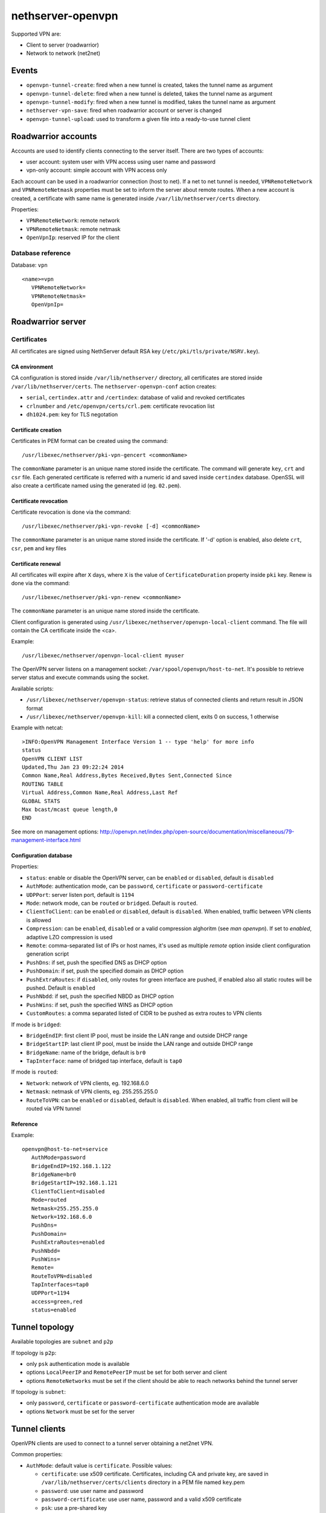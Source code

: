 ==================
nethserver-openvpn
==================

Supported VPN are:

* Client to server (roadwarrior)
* Network to network (net2net)


Events
======

* ``openvpn-tunnel-create``: fired when a new tunnel is created, takes the tunnel name as argument
* ``openvpn-tunnel-delete``: fired when a new tunnel is deleted, takes the tunnel name as argument
* ``openvpn-tunnel-modify``: fired when a new tunnel is modified, takes the tunnel name as argument
* ``nethserver-vpn-save``: fired when roadwarrior account or server is changed
* ``openvpn-tunnel-upload``: used to transform a given file into a ready-to-use tunnel client


Roadwarrior accounts
====================

Accounts are used to identify clients connecting to the server itself. There are two types of accounts:

* user account: system user with VPN access using user name and password
* vpn-only account: simple account with VPN access only

Each account can be used in a roadwarrior connection (host to net). 
If a net to net tunnel is needed, ``VPNRemoteNetwork`` and ``VPNRemoteNetmask`` 
properties must be set to inform the server about remote routes.
When a new account is created, a certificate with same name is generated inside ``/var/lib/nethserver/certs`` directory.

Properties:

* ``VPNRemoteNetwork``: remote network
* ``VPNRemoteNetmask``: remote netmask
* ``OpenVpnIp``: reserved IP for the client

Database reference
------------------

Database: ``vpn``

::

 <name>=vpn
    VPNRemoteNetwork=
    VPNRemoteNetmask=
    OpenVpnIp=


Roadwarrior server
==================

Certificates
------------

All certificates are signed using NethServer default RSA key (``/etc/pki/tls/private/NSRV.key``).

CA environment
^^^^^^^^^^^^^^

CA configuration is stored inside ``/var/lib/nethserver/`` directory, all certificates are stored inside ``/var/lib/nethserver/certs``. The ``nethserver-openvpn-conf`` action creates:

* ``serial``, ``certindex.attr`` and ``/certindex``: database of valid and revoked certificates
* ``crlnumber`` and ``/etc/openvpn/certs/crl.pem``: certificate revocation list
* ``dh1024.pem``: key for TLS negotation


Certificate creation
^^^^^^^^^^^^^^^^^^^^

Certificates in PEM format can be created using the command: ::

  /usr/libexec/nethserver/pki-vpn-gencert <commonName>

The ``commonName`` parameter is an unique name stored inside the certificate. 
The command will generate ``key``, ``crt`` and ``csr`` file.
Each generated certificate is referred with a numeric id and saved inside ``certindex`` database. OpenSSL will also create a certificate named using the generated id (eg. ``02.pem``). 

Certificate revocation
^^^^^^^^^^^^^^^^^^^^^^

Certificate revocation is done via the command: ::

    /usr/libexec/nethserver/pki-vpn-revoke [-d] <commonName>

The ``commonName`` parameter is an unique name stored inside the certificate. 
If '-d' option is enabled, also delete ``crt``, ``csr``, ``pem`` and key files

Certificate renewal
^^^^^^^^^^^^^^^^^^^

All certificates will expire after ``X`` days, where ``X`` is the value of ``CertificateDuration`` property inside ``pki`` key.
Renew is done via the command: ::

  /usr/libexec/nethserver/pki-vpn-renew <commonName>

The ``commonName`` parameter is an unique name stored inside the certificate. 


Client configuration is generated using ``/usr/libexec/nethserver/openvpn-local-client`` command. 
The file will contain the CA certificate inside the <ca>.

Example: ::

  /usr/libexec/nethserver/openvpn-local-client myuser

The OpenVPN server listens on a management socket: ``/var/spool/openvpn/host-to-net``.
It's possible to retrieve server status and execute commands using the socket.

Available scripts:

* ``/usr/libexec/nethserver/openvpn-status``: retrieve status of connected clients and return result in JSON format
* ``/usr/libexec/nethserver/openvpn-kill``: kill a connected client, exits 0 on success, 1 otherwise

Example with netcat: ::

  >INFO:OpenVPN Management Interface Version 1 -- type 'help' for more info
  status
  OpenVPN CLIENT LIST
  Updated,Thu Jan 23 09:22:24 2014
  Common Name,Real Address,Bytes Received,Bytes Sent,Connected Since
  ROUTING TABLE
  Virtual Address,Common Name,Real Address,Last Ref
  GLOBAL STATS
  Max bcast/mcast queue length,0
  END

See more on management options: http://openvpn.net/index.php/open-source/documentation/miscellaneous/79-management-interface.html

Configuration database
^^^^^^^^^^^^^^^^^^^^^^

Properties:

* ``status``: enable or disable the OpenVPN server, can be ``enabled`` or ``disabled``, default is ``disabled``
* ``AuthMode``: authentication mode, can be ``password``, ``certificate`` or ``password-certificate``
* ``UDPPort``: server listen port, default is ``1194``
* ``Mode``: network mode, can be ``routed`` or ``bridged``. Default is ``routed``.
* ``ClientToClient``: can be ``enabled`` or ``disabled``, default is ``disabled``. When enabled, traffic between VPN clients is allowed
* ``Compression``: can be ``enabled``, ``disabled`` or a valid compression alghoritm (see `man openvpn`). If set to `enabled`, adaptive LZO compression is used
* ``Remote``: comma-separated list of IPs or host names, it's used as multiple *remote* option inside client configuration generation script
* ``PushDns``: if set, push the specified DNS as DHCP option
* ``PushDomain``: if set, push the specified domain as DHCP option
* ``PushExtraRoutes``: if ``disabled``, only routes for green interface are pushed, if enabled also all static routes will be pushed. Default is ``enabled``
* ``PushNbdd``: if set, push the specified NBDD as DHCP option
* ``PushWins``: if set, push the specified WINS as DHCP option
* ``CustomRoutes``: a comma separated listed of CIDR to be pushed as extra routes to VPN clients


If mode is ``bridged``:

* ``BridgeEndIP``: first client IP pool, must be inside the LAN range and outside DHCP range
* ``BridgeStartIP``: last client IP pool, must be inside the LAN range and outside DHCP range
* ``BridgeName``: name of the bridge, default is ``br0``
* ``TapInterface``: name of bridged tap interface, default is ``tap0``

If mode is ``routed``:

* ``Network``: network of VPN clients, eg. 192.168.6.0
* ``Netmask``: netmask of VPN clients, eg. 255.255.255.0
* ``RouteToVPN``: can be ``enabled`` or ``disabled``, default is ``disabled``. When enabled, all traffic from client will be routed via VPN tunnel


Reference
^^^^^^^^^

Example: ::

 openvpn@host-to-net=service
    AuthMode=password
    BridgeEndIP=192.168.1.122
    BridgeName=br0
    BridgeStartIP=192.168.1.121
    ClientToClient=disabled
    Mode=routed
    Netmask=255.255.255.0
    Network=192.168.6.0
    PushDns=
    PushDomain=
    PushExtraRoutes=enabled
    PushNbdd=
    PushWins=
    Remote=
    RouteToVPN=disabled
    TapInterfaces=tap0
    UDPPort=1194
    access=green,red
    status=enabled

Tunnel topology
===============

Available topologies are ``subnet`` and ``p2p``

If topology is ``p2p``:

- only ``psk`` authentication mode is available
- options ``LocalPeerIP`` and ``RemotePeerIP`` must be set for both server and client
- options ``RemoteNetworks`` must be set if the client should be able to reach
  networks behind the tunnel server

If topology is ``subnet``:

- only ``password``, ``certificate`` or ``password-certificate`` authentication mode are available
- options ``Network`` must be set for the server

Tunnel clients
==============

OpenVPN clients are used to connect to a tunnel server obtaining a net2net VPN.

Common properties:

* ``AuthMode``: default value is ``certificate``. Possible values:

  * ``certificate``: use x509 certificate. Certificates, including CA and private key, are saved in ``/var/lib/nethserver/certs/clients`` directory in a PEM file named ``key``.pem
  * ``password``: use user name and password
  * ``password-certificate``: use user name, password and a valid x509 certificate
  * ``psk``: use a pre-shared key
* ``Cipher``: a valid OpenVPN cipher among ``openvpn --show-ciphers``
* ``Compression``: can be ``enabled``, ``disabled`` or a valid compression alghoritm (see `man openvpn`). If set to `enabled`, adaptive LZO compression is used
* ``LocalPeerIP`` and ``RemotePeerIP``: IP for the Point to Point hosts
* ``Password``: password used for authentication, if ``AuthMode`` is ``password`` or ``password-certificate``
* ``Protocol``: can be ``udp`` or ``tcp``, default is ``udp``
* ``RemoteHost``: a list of remote server hostnames or ip addresses
* ``RemoteNetworks``: list of networks in CIDR format, for each network will be created a route. This networks will also be used by the firewall library
  to calculate the zone of VPN hosts used inside the firewall rules.
* ``RemotePort``: remote host port
* ``User``: username used for authentication, if ``AuthMode`` is ``password`` or ``password-certificate``
* ``WanPriorities``: an ordered list of red interfaces which will be used to connect to the server, can be
  used to prefer a faster WAN over a slower one
* ``Topology``: can be ``subnet`` (default) or ``p2p``
* ``status``: enable or disable the OpenVPN server, can be ``enabled`` or ``disabled``, default is ``enabled``

Files:

- pre-shared key: ``/var/lib/nethserver/certs/clients/<name>.key``
- certificates: ``/var/lib/nethserver/certs/<name>.{pem,key}``

Database reference
------------------

Database: ``vpn``

::

 c1=tunnel
    AuthMode=psk
    Cipher=
    Compression=disabled
    Crt=
    Mode=routed
    Protocol=udp
    Psk=
    RemoteHost=1.2.3.4,8.8.6.7
    RemotePort=1122
    Topology=subnet
    WanPriorities=eth2,eth1
    status=enabled

 clntnh2d=tunnel
    AuthMode=certificate
    Cipher=
    Compression=enabled
    Mode=routed
    Protocol=udp
    RemoteHost=1.2.3.4,8.8.6.7
    RemotePort=1244
    Topology=subnet
    status=enabled


Tunnel servers
==============

Servers are instance of OpenVPN listening for incoming connections.
Each server runs on its own port and can handle many clients.

When a server is created the following files will be generated:

- a certificate and a private key: ``/var/lib/nethserver/openvpn-tunnels/<name>.crt`` and ``/var/lib/nethserver/openvpn-tunnels/keys/<name>.key``
- a pre-shared key ``/var/lib/nethserver/openvpn-tunnels/<name>.key``

Certificate generation uses a custom version of easy-rsa, see ``/usr/share/nethserver-openvpn`` directory content.

Properties:
* ``Cipher``: a valid OpenVPN cipher among ``openvpn --show-ciphers``
* ``Compression``: can be ``enabled``, ``disabled`` or a valid compression alghoritm (see `man openvpn`). If set to `enabled`, adaptive LZO compression is used
* ``LocalNetworks``: list of networks in CIDR format, each network will be pushed as route to the client
* ``LocalPeerIP`` and ``RemotePeerIP``: IP for the Point to Point hosts
* ``Network``: network address of the VPN tunnel
* ``Port``: listen port
* ``Protocol``: can be ``udp`` or ``tcp``, default is ``udp``
* ``PublicAddresses``: list of public IPs or host names used by clients to connect to the server
* ``RemoteNetworks``: list of networks in CIDR format, for each network will be created a local route
* ``Topology``: can be ``subnet`` (default) or ``p2p``
* ``status``: enable or disable the OpenVPN server, can be ``enabled`` or ``disabled``, default is ``disabled``


Database reference
------------------

Database: ``vpn``

::

 server1=openvpn-tunnel-server
    Cipher=
    Compression=enabled
    LocalNetworks=192.168.1.0/24
    RemotelNetworks=192.168.6.0/24
    Network=10.10.11.0/24
    Port=1282
    Protocol=udp
    PublicAddresses=1.2.3.4,test.local.neth.eu
    Topology=subnet
    status=enabled

 psk1=openvpn-tunnel-server
    Cipher=
    Compression=enabled
    LocalNetworks=10.132.0.0/16
    LocalPeer=10.68.218.1
    Port=1248
    Protocol=udp
    PublicAddresses=1.2.3.4,myfw.host.org
    RemotePeer=10.68.218.2
    Topology=p2p
    status=disabled

Templates
=========

The main templates for the configuration are:

- ``/etc/e-smith/templates/etc/openvpn/host-to-net.conf``: allows the customization of roadwarrior server
- ``/etc/e-smith/templates/openvpn-tunnel-server/``: allows the customization of tunnel server, it's expanded
  in ``/etc/openvpn/<tunnel_server_name>.conf``
- ``/etc/e-smith/templates/openvpn-tunnel-client/``: allows the customization of tunnel client, it's expanded
  in ``/etc/openvpn/<tunnel_client_name>.conf``

Log files and systemd instances
===============================

All OpenVPN services are handled using systemd instances of the ``openvpn`` service.

Every instance has the following form: ``openvpn@<instance_name>`` where
``instance_name`` is name of the key inside the ``vpn`` e-smith db.
The roadwarrior server has a fixed name: ``host-to-net``.

Instances can be inspected using ``systemctl`` command: ::

   systemctl status openvpn@host-to-net
   systemctl status openvpn@server1


The roadwarrior logs can be found here:

- ``/var/log/openvpn/host-to-net-status.log``
- ``/var/log/openvpn/openvpn.log``


The log of each OpenVPN instance can be seen using ``journalctl`` command.
Example: ::

  journalctl -u openvpn@client1
  journalctl -u openvpn@host-to-net




